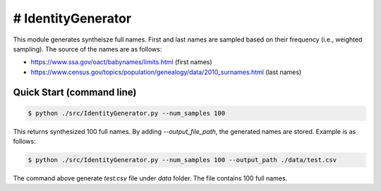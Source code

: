 # IdentityGenerator
======================================

.. |buildstatus|_
.. |coverage|_
.. |docs|_
.. |packageversion|_

.. docincludebegin

This module generates syntheisze full names. First and last names are sampled based on their frequency (i.e., weighted sampling). The source of the names are as follows:

* https://www.ssa.gov/oact/babynames/limits.html (first names)
* https://www.census.gov/topics/population/genealogy/data/2010_surnames.html (last names)


Quick Start (command line)
-----------

.. code-block:: sh

   $ python ./src/IdentityGenerator.py --num_samples 100

This returns synthesized 100 full names. By adding `--output_file_path`, the generated names are stored. Example is as follows:

.. code-block:: sh

   $ python ./src/IdentityGenerator.py --num_samples 100 --output_path ./data/test.csv

The command above generate `test.csv` file under `data` folder. The file contains 100 full names.